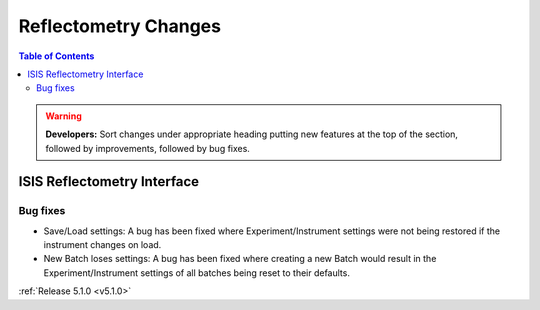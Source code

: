 =====================
Reflectometry Changes
=====================

.. contents:: Table of Contents
   :local:

.. warning:: **Developers:** Sort changes under appropriate heading
    putting new features at the top of the section, followed by
    improvements, followed by bug fixes.

ISIS Reflectometry Interface
############################

Bug fixes
---------

- Save/Load settings: A bug has been fixed where Experiment/Instrument settings were not being restored if the instrument changes on load.
- New Batch loses settings: A bug has been fixed where creating a new Batch would result in the Experiment/Instrument settings of all batches being reset to their defaults.

:ref:`Release 5.1.0 <v5.1.0>`
